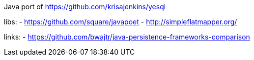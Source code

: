 Java port of https://github.com/krisajenkins/yesql

libs:
- https://github.com/square/javapoet
- http://simpleflatmapper.org/

links:
- https://github.com/bwajtr/java-persistence-frameworks-comparison
